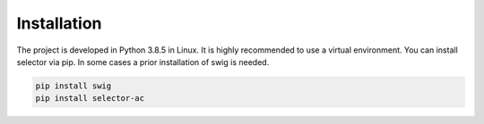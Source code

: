 .. _installation:

Installation
============

The project is developed in Python 3.8.5 in Linux. It is highly recommended to use a virtual environment. You can install selector via pip. In some cases a prior installation of swig is needed.

.. code-block:: bash

    pip install swig
    pip install selector-ac
